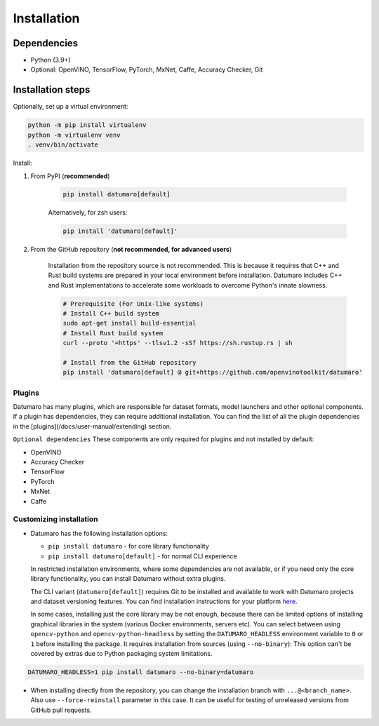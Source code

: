 Installation
############

Dependencies
------------

- Python (3.9+)
- Optional: OpenVINO, TensorFlow, PyTorch, MxNet, Caffe, Accuracy Checker, Git

Installation steps
------------------

Optionally, set up a virtual environment:

.. code-block::

    python -m pip install virtualenv
    python -m virtualenv venv
    . venv/bin/activate

Install:

1. From PyPI (**recommended**)

    .. code-block::

        pip install datumaro[default]


    Alternatively, for zsh users:

    .. code-block::

        pip install 'datumaro[default]'


2. From the GitHub repository (**not recommended, for advanced users**)

    Installation from the repository source is not recommended.
    This is because it requires that C++ and Rust build systems are prepared in your local environment before installation.
    Datumaro includes C++ and Rust implementations to accelerate some workloads to overcome Python's innate slowness.

    .. code-block::

        # Prerequisite (For Unix-like systems)
        # Install C++ build system
        sudo apt-get install build-essential
        # Install Rust build system
        curl --proto '=https' --tlsv1.2 -sSf https://sh.rustup.rs | sh

        # Install from the GitHub repository
        pip install 'datumaro[default] @ git+https://github.com/openvinotoolkit/datumaro'


Plugins
^^^^^^^

Datumaro has many plugins, which are responsible for dataset formats,
model launchers and other optional components. If a plugin has dependencies,
they can require additional installation. You can find the list of all the
plugin dependencies in the [plugins](/docs/user-manual/extending) section.

``Optional dependencies``
These components are only required for plugins and not installed by default:

- OpenVINO
- Accuracy Checker
- TensorFlow
- PyTorch
- MxNet
- Caffe

Customizing installation
^^^^^^^^^^^^^^^^^^^^^^^^

- Datumaro has the following installation options:

  - ``pip install datumaro`` - for core library functionality
  - ``pip install datumaro[default]`` - for normal CLI experience

  In restricted installation environments, where some dependencies are
  not available, or if you need only the core library functionality,
  you can install Datumaro without extra plugins.

  The CLI variant (``datumaro[default]``) requires Git to be installed and
  available to work with Datumaro projects and dataset versioning features.
  You can find installation instructions for your platform `here <https://git-scm.com/downloads>`_.

  In some cases, installing just the core library may be not enough,
  because there can be limited options of installing graphical libraries
  in the system (various Docker environments, servers etc). You can select
  between using ``opencv-python`` and ``opencv-python-headless`` by setting the
  ``DATUMARO_HEADLESS`` environment variable to ``0`` or ``1`` before installing
  the package. It requires installation from sources (using ``--no-binary``):
  This option can't be covered by extras due to Python packaging system limitations.

.. code-block::

    DATUMARO_HEADLESS=1 pip install datumaro --no-binary=datumaro

- When installing directly from the repository, you can change the
  installation branch with ``...@<branch_name>``. Also use ``--force-reinstall``
  parameter in this case. It can be useful for testing of unreleased
  versions from GitHub pull requests.

